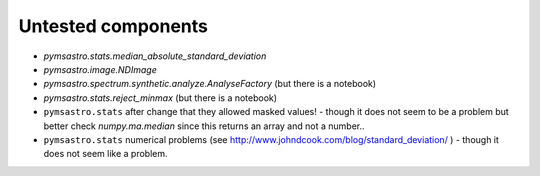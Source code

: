 
Untested components
===================

- `pymsastro.stats.median_absolute_standard_deviation`
- `pymsastro.image.NDImage`
- `pymsastro.spectrum.synthetic.analyze.AnalyseFactory` (but there is a notebook)
- `pymsastro.stats.reject_minmax` (but there is a notebook)
- ``pymsastro.stats`` after change that they allowed masked values! - though
  it does not seem to be a problem but better check `numpy.ma.median` since
  this returns an array and not a number..
- ``pymsastro.stats`` numerical problems
  (see http://www.johndcook.com/blog/standard_deviation/ ) - though it does not
  seem like a problem.

